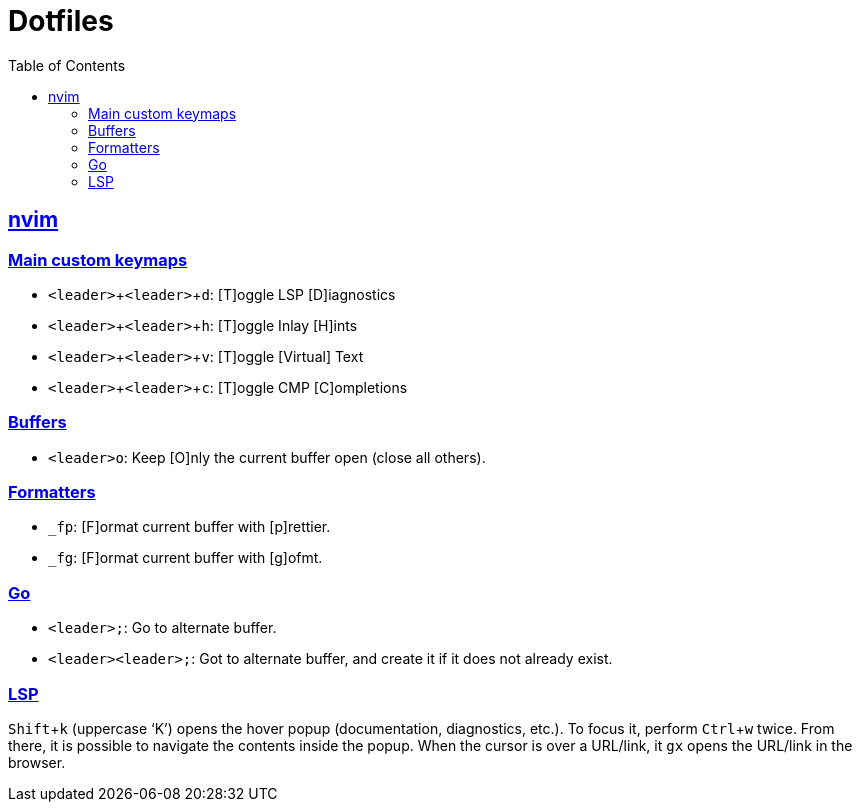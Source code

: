 = Dotfiles
:page-tags: dotfiles bash shell vim nvim emacs editor cmdline config
:favicon: https://fernandobasso.dev/cmdline.png
:icons: font
:sectlinks:
:sectnums!:
:toclevels: 6
:toc: left
:source-highlighter: highlight.js
:imagesdir: __assets
:stem: latexmath
:experimental:
ifdef::env-github[]
:tip-caption: :bulb:
:note-caption: :information_source:
:important-caption: :heavy_exclamation_mark:
:caution-caption: :fire:
:warning-caption: :warning:
endif::[]

== nvim

=== Main custom keymaps

* kbd:[<leader>+<leader>+d]: [T]oggle LSP [D]iagnostics
* kbd:[<leader>+<leader>+h]: [T]oggle Inlay [H]ints
* kbd:[<leader>+<leader>+v]: [T]oggle [Virtual] Text
* kbd:[<leader>+<leader>+c]: [T]oggle CMP [C]ompletions

=== Buffers

* kbd:[<leader>o]: Keep [O]nly the current buffer open (close all others).

=== Formatters

* kbd:[_fp]: [F]ormat current buffer with [p]rettier.
* kbd:[_fg]: [F]ormat current buffer with [g]ofmt.

=== Go

* kbd:[<leader>;]: Go to alternate buffer.
* kbd:[<leader><leader>;]: Got to alternate buffer, and create it if it does not already exist.

=== LSP

kbd:[Shift+k] (uppercase ‘K’) opens the hover popup (documentation,
diagnostics, etc.).
To focus it, perform kbd:[Ctrl+w] twice.
From there, it is possible to navigate the contents inside the popup.
When the cursor is over a URL/link, it kbd:[gx] opens the URL/link in
the browser.
